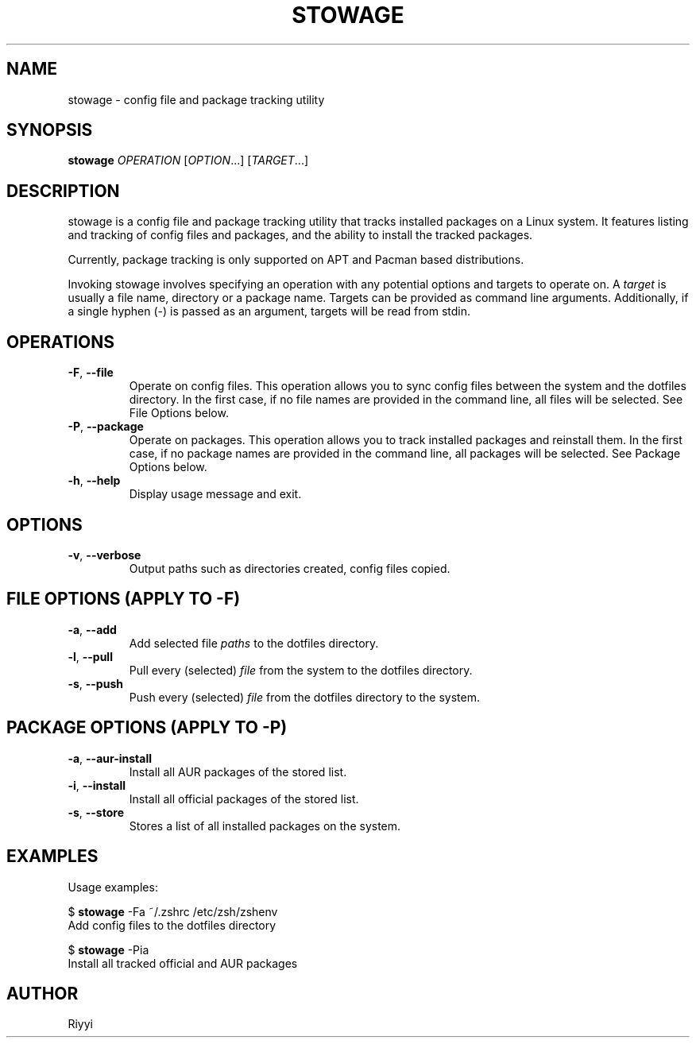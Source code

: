 .TH STOWAGE 1 "2022-01-29" "stowage 0.5" "User Commands"

.SH NAME
stowage \- config file and package tracking utility

.SH SYNOPSIS
.B stowage
.I OPERATION
.RI [ OPTION ...]\&
.RI [ TARGET ...]

.SH DESCRIPTION
stowage is a config file and package tracking utility that tracks installed packages on a Linux system. \
It features listing and tracking of config files and packages, and the ability to install the tracked packages.

Currently, package tracking is only supported on APT and Pacman based distributions.

Invoking stowage involves specifying an operation with any potential options and targets to operate on. \
A \fItarget\fR is usually a file name, directory or a package name. \
Targets can be provided as command line arguments. \
Additionally, if a single hyphen (-) is passed as an argument, targets will be read from stdin.

.SH OPERATIONS
.TP
.BR \-F ", " \-\-file
Operate on config files. \
This operation allows you to sync config files between the system and the dotfiles directory. \
In the first case, if no file names are provided in the command line, all files will be selected. \
See File Options below.

.TP
.BR \-P ", " \-\-package
Operate on packages. \
This operation allows you to track installed packages and reinstall them. \
In the first case, if no package names are provided in the command line, all packages will be selected. \
See Package Options below.

.TP
.BR \-h ", " \-\-help
Display usage message and exit.

.SH OPTIONS
.TP
.BR \-v ", " \-\-verbose
Output paths such as directories created, config files copied.

.SH FILE OPTIONS (APPLY TO -F)
.TP
.BR \-a ", " \-\-add
Add selected file \fIpaths\fR to the dotfiles directory.

.TP
.BR \-l ", " \-\-pull
Pull every (selected) \fIfile\fR from the system to the dotfiles directory.

.TP
.BR \-s ", " \-\-push
Push every (selected) \fIfile\fR from the dotfiles directory to the system.

.SH PACKAGE OPTIONS (APPLY TO -P)
.TP
.BR \-a ", " \-\-aur-install
Install all AUR packages of the stored list.

.TP
.BR \-i ", " \-\-install
Install all official packages of the stored list.

.TP
.BR \-s ", " \-\-store
Stores a list of all installed packages on the system.

.SH EXAMPLES
Usage examples:

$ \fBstowage\fR -Fa ~/.zshrc /etc/zsh/zshenv
.br
\h'4'Add config files to the dotfiles directory

$ \fBstowage\fR -Pia
.br
\h'4'Install all tracked official and AUR packages

.SH AUTHOR
Riyyi
